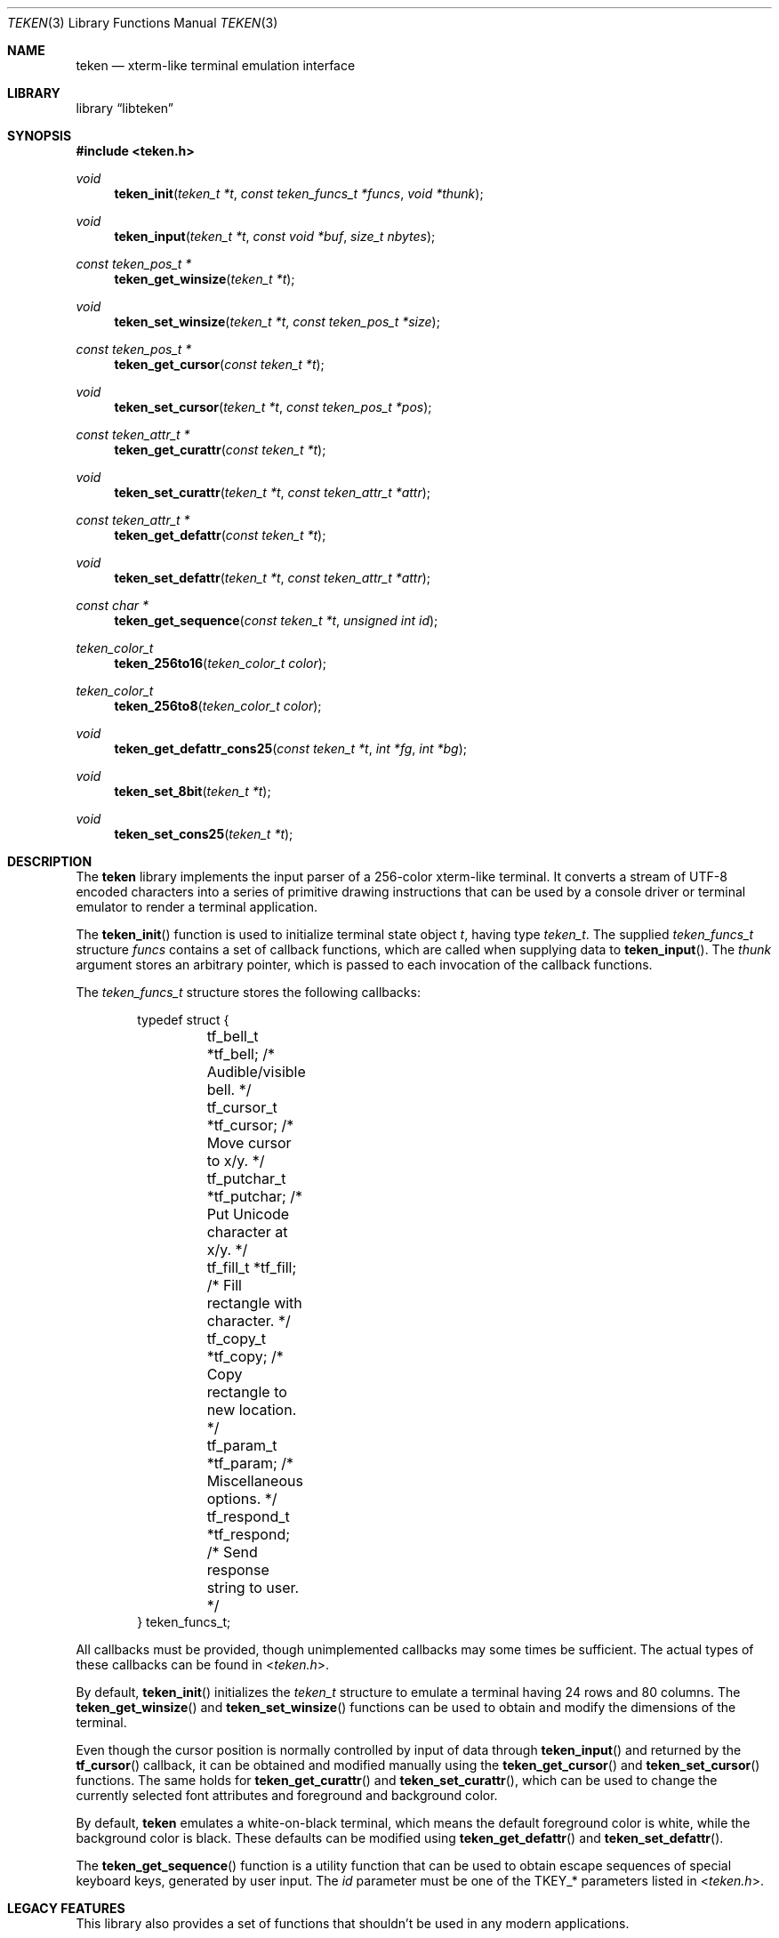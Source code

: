 .\" Copyright (c) 2011 Ed Schouten <ed@FreeBSD.org>
.\" All rights reserved.
.\"
.\" Redistribution and use in source and binary forms, with or without
.\" modification, are permitted provided that the following conditions
.\" are met:
.\" 1. Redistributions of source code must retain the above copyright
.\"    notice, this list of conditions and the following disclaimer.
.\" 2. Redistributions in binary form must reproduce the above copyright
.\"    notice, this list of conditions and the following disclaimer in the
.\"    documentation and/or other materials provided with the distribution.
.\"
.\" THIS SOFTWARE IS PROVIDED BY THE AUTHOR AND CONTRIBUTORS ``AS IS'' AND
.\" ANY EXPRESS OR IMPLIED WARRANTIES, INCLUDING, BUT NOT LIMITED TO, THE
.\" IMPLIED WARRANTIES OF MERCHANTABILITY AND FITNESS FOR A PARTICULAR PURPOSE
.\" ARE DISCLAIMED.  IN NO EVENT SHALL THE AUTHOR OR CONTRIBUTORS BE LIABLE
.\" FOR ANY DIRECT, INDIRECT, INCIDENTAL, SPECIAL, EXEMPLARY, OR CONSEQUENTIAL
.\" DAMAGES (INCLUDING, BUT NOT LIMITED TO, PROCUREMENT OF SUBSTITUTE GOODS
.\" OR SERVICES; LOSS OF USE, DATA, OR PROFITS; OR BUSINESS INTERRUPTION)
.\" HOWEVER CAUSED AND ON ANY THEORY OF LIABILITY, WHETHER IN CONTRACT, STRICT
.\" LIABILITY, OR TORT (INCLUDING NEGLIGENCE OR OTHERWISE) ARISING IN ANY WAY
.\" OUT OF THE USE OF THIS SOFTWARE, EVEN IF ADVISED OF THE POSSIBILITY OF
.\" SUCH DAMAGE.
.\"
.\" $FreeBSD: stable/12/sys/teken/libteken/teken.3 332297 2018-04-08 19:23:50Z phk $
.\"
.Dd Mar 13, 2017
.Dt TEKEN 3
.Os
.Sh NAME
.Nm teken
.Nd xterm-like terminal emulation interface
.Sh LIBRARY
.Lb libteken
.Sh SYNOPSIS
.In teken.h
.Ft void
.Fn teken_init "teken_t *t" "const teken_funcs_t *funcs" "void *thunk"
.Ft void
.Fn teken_input "teken_t *t" "const void *buf" "size_t nbytes"
.Ft const teken_pos_t *
.Fn teken_get_winsize "teken_t *t"
.Ft void
.Fn teken_set_winsize "teken_t *t" "const teken_pos_t *size"
.Ft const teken_pos_t *
.Fn teken_get_cursor "const teken_t *t"
.Ft void
.Fn teken_set_cursor "teken_t *t" "const teken_pos_t *pos"
.Ft const teken_attr_t *
.Fn teken_get_curattr "const teken_t *t"
.Ft void
.Fn teken_set_curattr "teken_t *t" "const teken_attr_t *attr"
.Ft const teken_attr_t *
.Fn teken_get_defattr "const teken_t *t"
.Ft void
.Fn teken_set_defattr "teken_t *t" "const teken_attr_t *attr"
.Ft const char *
.Fn teken_get_sequence "const teken_t *t" "unsigned int id"
.Ft teken_color_t
.Fn teken_256to16 "teken_color_t color"
.Ft teken_color_t
.Fn teken_256to8 "teken_color_t color"
.Ft void
.Fn teken_get_defattr_cons25 "const teken_t *t" "int *fg" "int *bg"
.Ft void
.Fn teken_set_8bit "teken_t *t"
.Ft void
.Fn teken_set_cons25 "teken_t *t"
.Sh DESCRIPTION
The
.Nm
library implements the input parser of a 256-color xterm-like terminal.
It converts a stream of UTF-8 encoded characters into a series of
primitive drawing instructions that can be used by a console driver or
terminal emulator to render a terminal application.
.Pp
The
.Fn teken_init
function is used to initialize terminal state object
.Fa t ,
having type
.Vt teken_t .
The supplied
.Vt teken_funcs_t
structure
.Fa funcs
contains a set of callback functions, which are called when supplying
data to
.Fn teken_input .
The
.Fa thunk
argument stores an arbitrary pointer, which is passed to each invocation
of the callback functions.
.Pp
The
.Vt teken_funcs_t
structure stores the following callbacks:
.Bd -literal -offset indent
typedef struct {
	tf_bell_t     *tf_bell;     /* Audible/visible bell. */
	tf_cursor_t   *tf_cursor;   /* Move cursor to x/y. */
	tf_putchar_t  *tf_putchar;  /* Put Unicode character at x/y. */
	tf_fill_t     *tf_fill;     /* Fill rectangle with character. */
	tf_copy_t     *tf_copy;     /* Copy rectangle to new location. */
	tf_param_t    *tf_param;    /* Miscellaneous options. */
	tf_respond_t  *tf_respond;  /* Send response string to user. */
} teken_funcs_t;
.Ed
.Pp
All callbacks must be provided, though unimplemented callbacks may some
times be sufficient.
The actual types of these callbacks can be found in
.In teken.h .
.Pp
By default,
.Fn teken_init
initializes the
.Vt teken_t
structure to emulate a terminal having 24 rows and 80 columns.
The
.Fn teken_get_winsize
and
.Fn teken_set_winsize
functions can be used to obtain and modify the dimensions of the
terminal.
.Pp
Even though the cursor position is normally controlled by input of data
through
.Fn teken_input
and returned by the
.Fn tf_cursor
callback, it can be obtained and modified manually using the
.Fn teken_get_cursor
and
.Fn teken_set_cursor
functions.
The same holds for
.Fn teken_get_curattr
and
.Fn teken_set_curattr ,
which can be used to change the currently selected font attributes and
foreground and background color.
.Pp
By default,
.Nm
emulates a white-on-black terminal, which means the default foreground
color is white, while the background color is black.
These defaults can be modified using
.Fn teken_get_defattr
and
.Fn teken_set_defattr .
.Pp
The
.Fn teken_get_sequence
function is a utility function that can be used to obtain escape
sequences of special keyboard keys, generated by user input.
The
.Fa id
parameter must be one of the
.Dv TKEY_*
parameters listed in
.In teken.h .
.Sh LEGACY FEATURES
This library also provides a set of functions that shouldn't be used in
any modern applications.
.Pp
The
.Fn teken_256to16
function converts an xterm-256 256-color code to an xterm 16-color code
whose color with default palettes is as similar as possible (not very
similar).
The lower 3 bits of the result are the ANSI color and the next lowest
bit is brightness.
Other layers (hardare and software) that only support 16 colors can use
this to avoid knowing the details of 256-color codes.
.Pp
The
.Fn teken_256to8
function is similar to
.Fn teken_256to16
except it converts to an ANSI 8-color code.
This is more accurate than discarding the brigtness bit in the result of
.Fn teken_256to16 .
.Pp
The
.Fn teken_get_defattr_cons25
function obtains the default terminal attributes as a pair of foreground
and background colors, using ANSI color numbering.
.Pp
The
.Fn teken_set_8bit
function disables UTF-8 processing and switches to 8-bit character mode,
which can be used to support character sets like CP437 and ISO-8859-1.
.Pp
The
.Fn teken_set_cons25
function switches terminal emulation to
.Dv cons25 ,
which is used by versions of
.Fx
prior to 9.0.
.Sh SEE ALSO
.Xr ncurses 3 ,
.Xr termcap 3 ,
.Xr syscons 4
.Sh HISTORY
The
.Nm
library appeared in
.Fx 8.0 ,
though it was only available and used inside the kernel.
In
.Fx 9.0 ,
the
.Nm
library appeared in userspace.
.Sh AUTHORS
.An Ed Schouten Aq ed@FreeBSD.org
.Sh SECURITY CONSIDERATIONS
The
.Fn tf_respond
callback is used to respond to device status requests commands generated
by an application.
In the past, there have been various security issues, where a malicious
application sends a device status request before termination, causing
the generated response to be interpreted by applications such as
.Xr sh 1 .
.Pp
.Nm
only implements a small subset of responses which are unlikely to cause
any harm.
Still, it is advised to leave
.Fn tf_respond
unimplemented.
